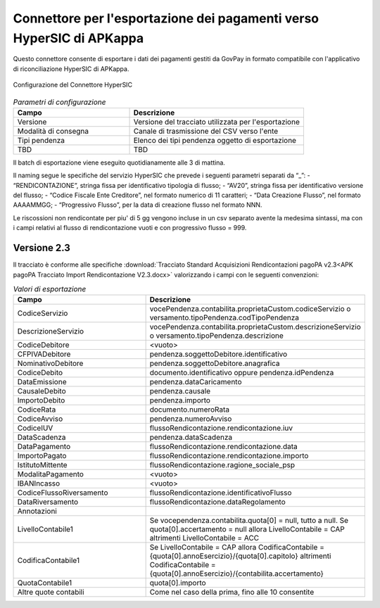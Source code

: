 .. govpay_configurazione_connettori_hypersic:

Connettore per l'esportazione dei pagamenti verso HyperSIC di APKappa
---------------------------------------------------------------------

Questo connettore consente di esportare i dati dei pagamenti gestiti da GovPay in formato compatibile con
l'applicativo di riconciliazione HyperSIC di APKappa. 

.. figure:: ../../_images/48ConnettoreHyperSIC.png
   :align: center
   :name: 48ConnettoreHyperSIC

   Configurazione del Connettore HyperSIC

.. csv-table:: *Parametri di configurazione*
   :header: "Campo", "Descrizione"
   :widths: 40,60

   "Versione", "Versione del tracciato utilizzata per l'esportazione"
   "Modalità di consegna", "Canale di trasmissione del CSV verso l'ente"
   "Tipi pendenza", "Elenco dei tipi pendenza oggetto di esportazione"
   "TBD", "TBD"
  
Il batch di esportazione viene eseguito quotidianamente alle 3 di mattina.

Il naming segue le specifiche del servizio HyperSIC che prevede i seguenti parametri separati da “_”:
- “RENDICONTAZIONE”, stringa fissa per identificativo tipologia di flusso;
- “AV20”, stringa fissa per identificativo versione del flusso;
- “Codice Fiscale Ente Creditore”, nel formato numerico di 11 caratteri;
- “Data Creazione Flusso”, nel formato AAAAMMGG;
- “Progressivo Flusso”, per la data di creazione flusso nel formato NNN.

Le riscossioni non rendicontate per piu' di 5 gg vengono incluse in un csv separato avente la medesima sintassi, ma con i campi relativi al flusso di rendicontazione vuoti e con progressivo flusso = 999.  

Versione 2.3
~~~~~~~~~~~~

Il tracciato è conforme alle specifiche :download:`Tracciato Standard Acquisizioni Rendicontazioni pagoPA v2.3<APK pagoPA Tracciato Import Rendicontazione V2.3.docx>` valorizzando i campi con le seguenti convenzioni:
 
.. csv-table:: *Valori di esportazione*
   :header: "Campo", "Descrizione"
   :widths: 40,60

   "CodiceServizio","vocePendenza.contabilita.proprietaCustom.codiceServizio
   o versamento.tipoPendenza.codTipoPendenza"
   "DescrizioneServizio","vocePendenza.contabilita.proprietaCustom.descrizioneServizio
   o versamento.tipoPendenza.descrizione"
   "CodiceDebitore","<vuoto>"
   "CFPIVADebitore","pendenza.soggettoDebitore.identificativo"
   "NominativoDebitore","pendenza.soggettoDebitore.anagrafica"
   "CodiceDebito","documento.identificativo oppure pendenza.idPendenza" 
   "DataEmissione","pendenza.dataCaricamento" 
   "CausaleDebito","pendenza.causale" 
   "ImportoDebito","pendenza.importo" 
   "CodiceRata","documento.numeroRata"
   "CodiceAvviso","pendenza.numeroAvviso" 
   "CodiceIUV","flussoRendicontazione.rendicontazione.iuv" 
   "DataScadenza","pendenza.dataScadenza" 
   "DataPagamento","flussoRendicontazione.rendicontazione.data"
   "ImportoPagato","flussoRendicontazione.rendicontazione.importo"
   "IstitutoMittente","flussoRendicontazione.ragione_sociale_psp"
   "ModalitaPagamento","<vuoto>"
   "IBANIncasso","<vuoto>"
   "CodiceFlussoRiversamento","flussoRendicontazione.identificativoFlusso"
   "DataRiversamento","flussoRendicontazione.dataRegolamento"
   "Annotazioni",""
   "LivelloContabile1","Se vocependenza.contabilita.quota[0] = null, tutto a null.
   Se quota[0].accertamento = null allora LivelloContabile = CAP 
   altrimenti LivelloContabile = ACC"
   "CodificaContabile1","Se LivelloContabile = CAP 
   allora CodificaContabile = {quota[0].annoEsercizio}/{quota[0].capitolo}
   altrimenti CodificaContabile = {quota[0].annoEsercizio}/{contabilita.accertamento}"
   "QuotaContabile1","quota[0].importo"
   "Altre quote contabili","Come nel caso della prima, fino alle 10 consentite"
